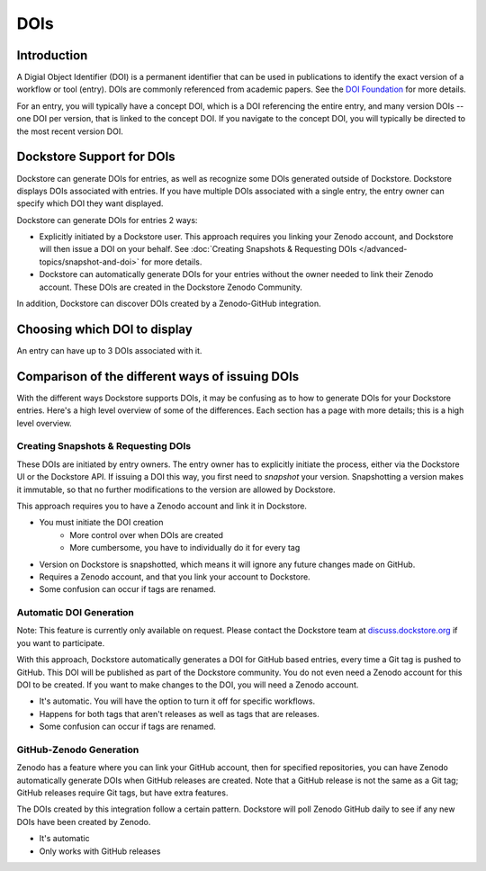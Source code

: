 DOIs
====

Introduction
------------
A Digial Object Identifier (DOI) is a permanent identifier that can be used in publications to identify the exact
version of a workflow or tool (entry). DOIs are commonly referenced from academic papers.
See the `DOI Foundation <https://www.doi.org>`__ for more details.

For an entry, you will typically have a concept DOI, which is a DOI referencing the entire entry, and many version DOIs -- one DOI per version, that is linked to the concept DOI. If you navigate to the concept DOI,
you will typically be directed to the most recent version DOI.

Dockstore Support for DOIs
--------------------------

Dockstore can generate DOIs for entries, as well as recognize some DOIs generated outside of Dockstore. Dockstore displays DOIs associated with entries. If you have multiple DOIs associated
with a single entry, the entry owner can specify which DOI they want displayed.

Dockstore can generate DOIs for entries 2 ways:

* Explicitly initiated by a Dockstore user. This approach requires you linking your Zenodo account, and Dockstore will then issue a DOI on your behalf. See :doc:`Creating Snapshots & Requesting DOIs </advanced-topics/snapshot-and-doi>` for more details.
* Dockstore can automatically generate DOIs for your entries without the owner needed to link their Zenodo account. These DOIs are created in the Dockstore Zenodo Community.

In addition, Dockstore can discover DOIs created by a Zenodo-GitHub integration.


Choosing which DOI to display
-----------------------------

An entry can have up to 3 DOIs associated with it.

Comparison of the different ways of issuing DOIs
------------------------------------------------

With the different ways Dockstore supports DOIs, it may be confusing as to how to generate DOIs for your Dockstore entries. Here's a high level overview of some of the differences. Each section has a page with more details; this is a high level overview.


Creating Snapshots & Requesting DOIs
~~~~~~~~~~~~~~~~~~~~~~~~~~~~~~~~~~~~

These DOIs are initiated by entry owners. The entry owner has to explicitly initiate the process, either via the Dockstore UI or the Dockstore API. If issuing a DOI this way, you first need to `snapshot` your version.
Snapshotting a version makes it immutable, so that no further modifications to the version are allowed by Dockstore.

This approach requires you to have a Zenodo account and link it in Dockstore.


* You must initiate the DOI creation
    * More control over when DOIs are created
    * More cumbersome, you have to individually do it for every tag
* Version on Dockstore is snapshotted, which means it will ignore any future changes made on GitHub.
* Requires a Zenodo account, and that you link your account to Dockstore.
* Some confusion can occur if tags are renamed.

Automatic DOI Generation
~~~~~~~~~~~~~~~~~~~~~~~~

Note: This feature is currently only available on request. Please contact the Dockstore team at `discuss.dockstore.org <https://discuss.dockstore.org/t/opening-helpdesk-tickets/1506>`__ if you want to participate.

With this approach, Dockstore automatically generates a DOI for GitHub based entries, every time a Git tag is pushed to GitHub. This DOI will be published as part of the Dockstore community.
You do not even need a Zenodo account for this DOI to be created. If you want to make changes to the DOI, you will need a Zenodo account.

* It's automatic. You will have the option to turn it off for specific workflows.
* Happens for both tags that aren't releases as well as tags that are releases.
* Some confusion can occur if tags are renamed.

GitHub-Zenodo Generation
~~~~~~~~~~~~~~~~~~~~~~~~

Zenodo has a feature where you can link your GitHub account, then for specified repositories, you can have Zenodo automatically generate DOIs when GitHub releases are created. Note that a GitHub release is not the
same as a Git tag; GitHub releases require Git tags, but have extra features.

The DOIs created by this integration follow a certain pattern. Dockstore will poll Zenodo GitHub daily to see if any new DOIs have been created by Zenodo.

* It's automatic
* Only works with GitHub releases
